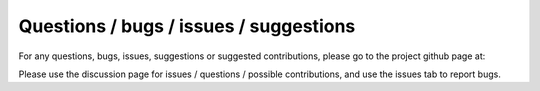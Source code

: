 Questions / bugs / issues / suggestions
========================================

For any questions, bugs, issues, suggestions or
suggested contributions, please go to the project
github page at: 

Please use the discussion page for issues / questions /
possible contributions, and use the issues tab
to report bugs.
